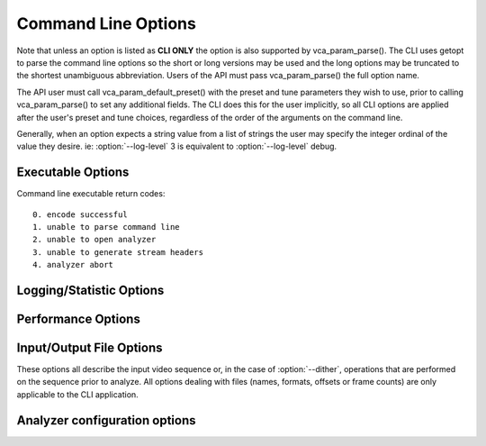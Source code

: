 *********************
Command Line Options
*********************

.. _string-options-ref:

Note that unless an option is listed as **CLI ONLY** the option is also
supported by vca_param_parse(). The CLI uses getopt to parse the
command line options so the short or long versions may be used and the
long options may be truncated to the shortest unambiguous abbreviation.
Users of the API must pass vca_param_parse() the full option name.

The API user must call vca_param_default_preset() with the preset and
tune parameters they wish to use, prior to calling vca_param_parse() to
set any additional fields. The CLI does this for the user implicitly, so
all CLI options are applied after the user's preset and tune choices,
regardless of the order of the arguments on the command line.

Generally, when an option expects a string value from a list of strings
the user may specify the integer ordinal of the value they desire. ie:
:option:`--log-level` 3 is equivalent to :option:`--log-level` debug.

Executable Options
==================

.. option:: --help, -h

	Display help text

	**CLI ONLY**

.. option:: --version, -V

	Display version details

	**CLI ONLY**

Command line executable return codes::

	0. encode successful
	1. unable to parse command line
	2. unable to open analyzer
	3. unable to generate stream headers
	4. analyzer abort

Logging/Statistic Options
=========================

.. option:: --log-level <integer|string>

	Controls the level of information displayed on the console.
	
	0. error
	1. warning
	2. info **(default)**
	3. debug
	4. full

.. option:: --no-progress

	Disable periodic progress reports from the CLI

	**CLI ONLY**

.. option:: --complexity-csv <filename>

	Write the spatial (E) and temporal complexity (h) statistics to a Comma
	Separated Values log file. Creates the file if it doesn't already exist.

	The following statistics are available:
	
	**POC** Picture Order Count - The display order of the frames. 
	
	**E** Spatial complexity for the frame. 
	
	**h** Temporal complexity for the frame.
	
	**epsilon** Applicable only when shot detection is enabled. This is used
	to determine the IDR-frame position of the new shot.

.. option:: --shot-csv <filename>

	Write the shot id, the first frame and last frame of every shot to a Comma
	Separated Values log file. Creates the file if it doesn't already exist.

Performance Options
===================

.. option:: --asm <integer:false:string>, --no-asm

	VCA will use all detected CPU SIMD architectures by default. You can
	disable all assembly by using :option:`--no-asm` or you can specify
	a comma separated list of SIMD architectures to use, matching these
	strings: MMX2, SSE, SSE2, SSE3, SSSE3, SSE4, SSE4.1, SSE4.2, AVX, XOP, FMA4, AVX2, FMA3, AVX512

	Some higher architectures imply lower ones being present, this is
	handled implicitly.

	One may also directly supply the CPU capability bitmap as an integer.
	
	Default: auto-detected SIMD architectures

Input/Output File Options
=========================

These options all describe the input video sequence or, in the case of
:option:`--dither`, operations that are performed on the sequence prior
to analyze. All options dealing with files (names, formats, offsets or
frame counts) are only applicable to the CLI application.

.. option:: --input <filename>

	Input filename, only raw YUV or Y4M supported. Use single dash for
	stdin.

	**CLI ONLY**

.. option:: --y4m

	Parse input stream as YUV4MPEG2 regardless of file extension,
	primarily intended for use with stdin (ie: :option:`--input` -
	:option:`--y4m`).  This option is implied if the input filename has
	a ".y4m" extension

	**CLI ONLY**

.. option:: --input-depth <integer>

	YUV only: Bit-depth of input file or stream

	**Values:** any value between 8 and 16. Default is internal depth.

	**CLI ONLY**

.. option:: --frames <integer>

	The number of frames intended to be analyzed.  It may be left
	unspecified.

.. option:: --dither

	Enable high quality downscaling to the analyzer's internal bitdepth. 
	Dithering is based on the diffusion	of errors from one row of pixels 
	to the next row of pixels in a picture. Only applicable when the 
	input bit depth is larger than 8bits. Default disabled

	**CLI ONLY**

.. option:: --input-res <wxh>

	YUV only: Source picture size [w x h]

	**CLI ONLY**

.. option:: --input-csp <integer|string>

	Chroma Subsampling (YUV only):  Only 4:0:0(monochrome), 4:2:0, 4:2:2, and 4:4:4 are supported at this time.

	0. i400 (4:0:0 monochrome) - Not supported by Main or Main10 profiles
	1. i420 (4:2:0 default)    - Supported by all HEVC profiles
	2. i422 (4:2:2)            - Not supported by Main, Main10 and Main12 profiles
	3. i444 (4:4:4)            - Supported by Main 4:4:4, Main 4:4:4 10, Main 4:4:4 12, Main 4:4:4 16 Intra profiles
	4. nv12
	5. nv16

.. option:: --fps <integer|float|numerator/denominator>

	YUV only: Source frame rate

	**Range of values:** positive int or float, or num/denom

.. option:: --seek <integer>

	Number of frames to skip at start of input file. Default 0

	**CLI ONLY**

.. option:: --frames, -f <integer>

	Number of frames of input sequence to be analyzed. Default 0 (all)

	**CLI ONLY**

Analyzer configuration options
========================

.. option:: --max-blocksize <16/32/64>

	The size of the non-overlapping blocks used to determine the E, h features. Default 64
	
.. option:: --shot-detect <0/1>

	The size of the non-overlapping blocks used to determine the E, h features. Default 0
	
.. option:: --min-thresh <float>

	The minimum threshold of epsilon for shot detection. Default 10

.. option:: --max-thresh <float>

	The maximum threshold of epsilon for shot detection. Default 50	